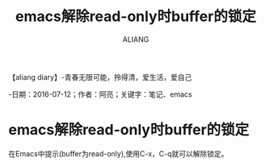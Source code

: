 #+TITLE:emacs解除read-only时buffer的锁定
#+AUTHOR:ALIANG
#+EMAIL:anbgsl1110@gmail.com
#+KEYWORDS:DIARY
【aliang diary】-青春无限可能，拎得清，爱生活，爱自己

-日期：2016-07-12；作者：阿亮；关键字：笔记、emacs
* emacs解除read-only时buffer的锁定
在Emacs中提示(buffer为read-only),使用C-x，C-q就可以解除锁定。
